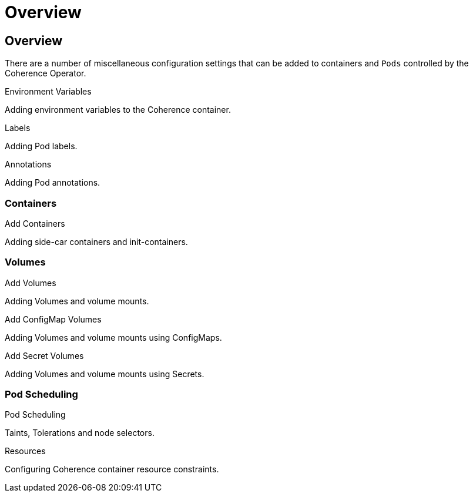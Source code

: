 ///////////////////////////////////////////////////////////////////////////////

    Copyright (c) 2020, Oracle and/or its affiliates. All rights reserved.
    Licensed under the Universal Permissive License v 1.0 as shown at
    http://oss.oracle.com/licenses/upl.

///////////////////////////////////////////////////////////////////////////////

= Overview

== Overview

There are a number of miscellaneous configuration settings that can be added to containers and `Pods`
controlled by the Coherence Operator.

[PILLARS]
====
[CARD]
.Environment Variables
[link=misc_pod_settings/020_environment.adoc]
--
Adding environment variables to the Coherence container.
--

[CARD]
.Labels
[link=misc_pod_settings/030_labels.adoc.adoc]
--
Adding Pod labels.
--

[CARD]
.Annotations
[link=misc_pod_settings/040_annotations.adoc]
--
Adding Pod annotations.
--
====

=== Containers

[PILLARS]
====
[CARD]
.Add Containers
[link=misc_pod_settings/080_add_containers.adoc]
--
Adding side-car containers and init-containers.
--
====

=== Volumes

[PILLARS]
====
[CARD]
.Add Volumes
[link=misc_pod_settings/070_add_volumes.adoc]
--
Adding Volumes and volume mounts.
--

[CARD]
.Add ConfigMap Volumes
[link=misc_pod_settings/050_configmap_volumes.adoc]
--
Adding Volumes and volume mounts using ConfigMaps.
--

[CARD]
.Add Secret Volumes
[link=misc_pod_settings/060_secret_volumes.adoc]
--
Adding Volumes and volume mounts using Secrets.
--
====

=== Pod Scheduling

[PILLARS]
====
[CARD]
.Pod Scheduling
[link=misc_pod_settings/090_pod_scheduling.adoc]
--
Taints, Tolerations and node selectors.
--

[CARD]
.Resources
[link=misc_pod_settings/100_resources.adoc]
--
Configuring Coherence container resource constraints.
--
====


